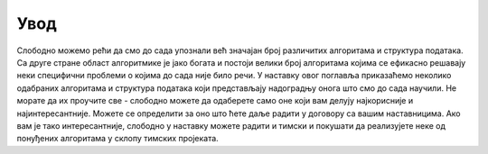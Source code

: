 Увод
====

Слободно можемо рећи да смо до сада упознали већ значајан број
различитих алгоритама и структура података. Са друге стране област
алгоритмике је јако богата и постоји велики број алгоритама којима се
ефикасно решавају неки специфични проблеми о којима до сада није било
речи. У наставку овог поглавља приказаћемо неколико одабраних
алгоритама и структура података који представљају надоградњу онога што
смо до сада научили. Не морате да их проучите све - слободно можете да
одаберете само оне који вам делују најкорисније и
најинтересантније. Можете се определити за оно што ћете даље радити у
договору са вашим наставницима. Ако вам је тако интересантније,
слободно у наставку можете радити и тимски и покушати да реализујете
неке од понуђених алгоритама у склопу тимских пројеката.
